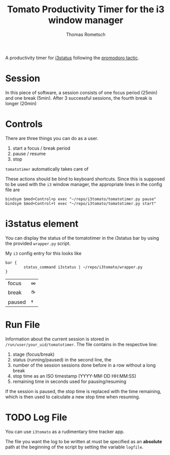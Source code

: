 #+title: Tomato Productivity Timer for the i3 window manager
#+author: Thomas Rometsch

A productivity timer for [[https://github.com/i3/i3status][i3status]] following the [[https://en.wikipedia.org/wiki/Pomodoro_Technique][promodoro tactic]].

* Session

In this piece of software, a session consists of one focus period (25min) and one break (5min).
After 3 successful sessions, the fourth break is longer (20min)

* Controls

There are three things you can do as a user.

1. start a focus / break period
2. pause / resume
3. stop

=tomatotimer= automatically takes care of

These actions should be bind to keyboard shortcuts.
Since this is supposed to be used with the =i3= window manager, the appropriate lines in the config file are

#+BEGIN_EXAMPLE
bindsym $mod+Control+p exec "~/repo/i3tomato/tomatotimer.py pause"
bindsym $mod+Control+t exec "~/repo/i3tomato/tomatotimer.py start"
#+END_EXAMPLE


* i3status element

You can display the status of the tomatotimer in the i3status bar by using the provided =wrapper.py= script.

My =i3= config entry for this looks like

#+BEGIN_EXAMPLE
bar {
        status_command i3status | ~/repo/i3tomato/wrapper.py
}
#+END_EXAMPLE



| focus   | ∞  |
| break   | ☕ |
| paused  | †  |

* Run File

Information about the current session is stored in =/run/user/your_uid/tomatotimer=.
The file contains in the respective line:

1. stage (focus/break)
2. status (running/paused) in the second line, the
3. number of the session sessions done before in a row without a long break
4. stop time as an ISO timestamp (YYYY-MM-DD HH:MM:SS)
5. remaining time in seconds used for pausing/resuming

If the session is paused, the stop time is replaced with the time remaining, which is then used to calculate a new stop time when resuming.

* TODO Log File

You can use =i3tomato= as a rudimentary time tracker app.

The file you want the log to be written at must be specified as an *absolute* path at the beginning of the script by setting the variable =logfile=.
